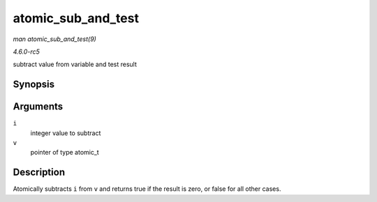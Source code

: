 .. -*- coding: utf-8; mode: rst -*-

.. _API-atomic-sub-and-test:

===================
atomic_sub_and_test
===================

*man atomic_sub_and_test(9)*

*4.6.0-rc5*

subtract value from variable and test result


Synopsis
========

.. c:function:: int atomic_sub_and_test( int i, atomic_t * v )

Arguments
=========

``i``
    integer value to subtract

``v``
    pointer of type atomic_t


Description
===========

Atomically subtracts ``i`` from ``v`` and returns true if the result is
zero, or false for all other cases.


.. ------------------------------------------------------------------------------
.. This file was automatically converted from DocBook-XML with the dbxml
.. library (https://github.com/return42/sphkerneldoc). The origin XML comes
.. from the linux kernel, refer to:
..
.. * https://github.com/torvalds/linux/tree/master/Documentation/DocBook
.. ------------------------------------------------------------------------------
